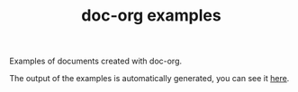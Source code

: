 #+TITLE: doc-org examples

[[http://spacemacs.org][file:https://cdn.rawgit.com/syl20bnr/spacemacs/442d025779da2f62fc86c2082703697714db6514/assets/spacemacs-badge.svg]]

Examples of documents created with doc-org.

The output of the examples is automatically generated, you can see it [[https://github.com/doc-org/examples/tree/gh-pages][here]].
